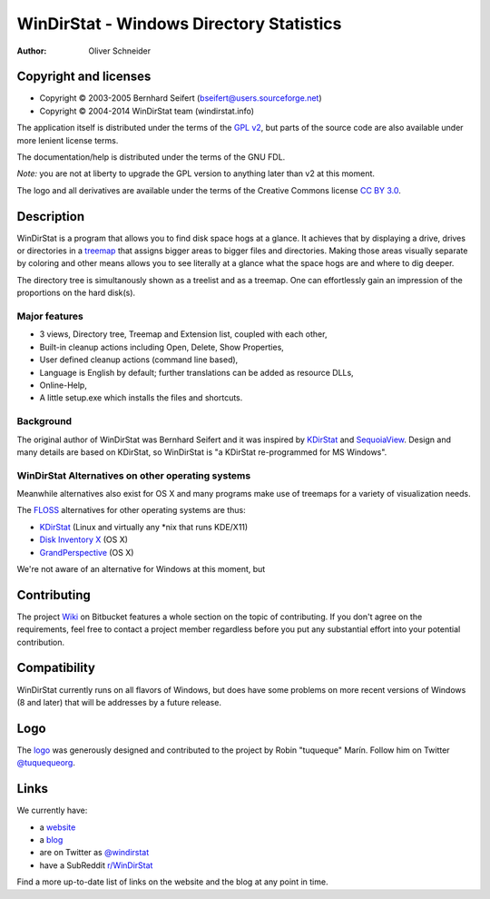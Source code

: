 ﻿===========================================
 WinDirStat - Windows Directory Statistics
===========================================
:Author: Oliver Schneider

Copyright and licenses
======================
* Copyright |copy| 2003-2005 Bernhard Seifert (bseifert@users.sourceforge.net)
* Copyright |copy| 2004-2014 WinDirStat team (windirstat.info)

The application itself is distributed under the terms of the `GPL v2`_, but
parts of the source code are also available under more lenient license terms.

The documentation/help is distributed under the terms of the GNU FDL.

*Note:* you are not at liberty to upgrade the GPL version to anything later
than v2 at this moment.

The logo and all derivatives are available under the terms of the Creative
Commons license `CC BY 3.0`_.

Description
===========
WinDirStat is a program that allows you to find disk space hogs at a glance.
It achieves that by displaying a drive, drives or directories in a `treemap`_
that assigns bigger areas to bigger files and directories. Making those areas
visually separate by coloring and other means allows you to see literally at
a glance what the space hogs are and where to dig deeper.

The directory tree is simultanously shown as a treelist and as a treemap.
One can effortlessly gain an impression of the proportions on the hard disk(s).

Major features
--------------
* 3 views, Directory tree, Treemap and Extension list, coupled with each other,
* Built-in cleanup actions including Open, Delete, Show Properties,
* User defined cleanup actions (command line based),
* Language is English by default; further translations can be added as
  resource DLLs,
* Online-Help,
* A little setup.exe which installs the files and shortcuts.

Background
----------
The original author of WinDirStat was Bernhard Seifert and it was inspired by
`KDirStat`_ and `SequoiaView`_. Design and many details are based on KDirStat,
so WinDirStat is "a KDirStat re-programmed for MS Windows".

WinDirStat Alternatives on other operating systems
--------------------------------------------------
Meanwhile alternatives also exist for OS X and many programs make use of
treemaps for a variety of visualization needs.

The FLOSS_ alternatives for other operating systems are thus:

* `KDirStat`_ (Linux and virtually any \*nix that runs KDE/X11)
* `Disk Inventory X`_ (OS X)
* `GrandPerspective`_ (OS X)

We're not aware of an alternative for Windows at this moment, but

Contributing
============
The project Wiki_ on Bitbucket features a whole section on the topic of
contributing. If you don't agree on the requirements, feel free to contact a
project member regardless before you put any substantial effort into your
potential contribution.

Compatibility
=============
WinDirStat currently runs on all flavors of Windows, but does have some
problems on more recent versions of Windows (8 and later) that will be
addresses by a future release.

Logo
====
.. image:: https://bitbucket.org/windirstat/windirstat/raw/tip/common/logo_256px.png
   :alt: WinDirStat logo
   :target: https://windirstat.info

The logo_ was generously designed and contributed to the project by Robin
"tuqueque" Marín. Follow him on Twitter `@tuquequeorg`_.

Links
=====
We currently have:

* a website_
* a blog_
* are on Twitter as `@windirstat`_
* have a SubReddit `r/WinDirStat`_

Find a more up-to-date list of links on the website and the blog at any point
in time.

.. _treemap: https://en.wikipedia.org/wiki/Treemap
.. _KDirStat: http://kdirstat.sourceforge.net/
.. _SequoiaView: http://w3.win.tue.nl/nl/onderzoek/onderzoek_informatica/visualization/sequoiaview/
.. _Disk Inventory X: http://www.derlien.com/
.. _GrandPerspective: http://grandperspectiv.sourceforge.net/
.. _FLOSS: https://en.wikipedia.org/wiki/Alternative_terms_for_free_software
.. _GPL v2: https://bitbucket.org/windirstat/windirstat/raw/tip/windirstat/res/license.txt
.. _logo: https://windirstat.info/logo.html
.. _`CC BY 3.0`: http://creativecommons.org/licenses/by/3.0/
.. _Wiki: https://bitbucket.org/windirstat/windirstat/wiki/Home
.. _@tuquequeorg: https://twitter.com/tuquequeorg
.. _website: https://windirstat.info/
.. _blog: http://blog.windirstat.info/
.. _@windirstat: https://twitter.com/windirstat
.. _r/WinDirStat: http://www.reddit.com/r/WinDirStat/
.. |copy|   unicode:: U+000A9 .. COPYRIGHT SIGN